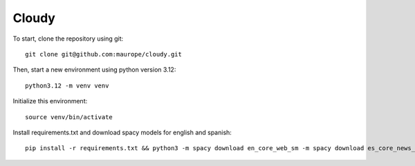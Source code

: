 Cloudy
-----


To start, clone the repository using git::

	git clone git@github.com:maurope/cloudy.git

Then, start a new environment using python version 3.12::

	python3.12 -m venv venv

Initialize this environment::

	source venv/bin/activate

Install requirements.txt and download spacy models for english and spanish::

	pip install -r requirements.txt && python3 -m spacy download en_core_web_sm -m spacy download es_core_news_sm && python3 

